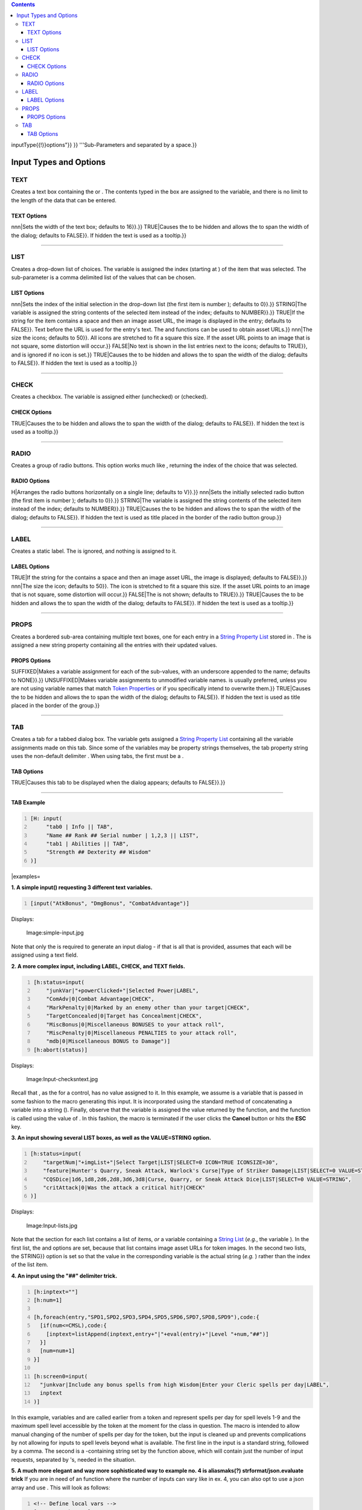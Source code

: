 .. contents::
   :depth: 3
..

.. raw:: mediawiki

   {{MacroFunction
   |name=input
   |version=1.3b42
   |description=
   Allows the user to input several values at once via a modal dialog. The function takes one or more string arguments, one for each variable requiring assignment. Execution of the calling macro is paused while waiting for the user to interact with the input dialog.

   Returns {{code|1}} if the user clicked the '''''OK''''' button, or {{code|0}} if they clicked '''''Cancel''''' (or hit '''''Esc''''' to exit the dialog). If {{code|input()}} returns {{code|0}}, no variable assignments were made. 

   Note that there are no built-in mechanisms for input validation for {{code|TEXT}} input types.

   |usage=
   <source lang="mtmacro" line>
   input(inputField, ..., ...)
   </source>
   '''Parameters'''
   {{param|inputField|A string containing various 'sub-parameters' that set the type and options of each {{code|inputField}}; requires at least one {{code|inputField}} but will accept a reasonably large amount. The {{code|inputField}}s can be set using a series of individual parameters, or as one or more [[String_List|String List]]s. If a [[String_List|String List]] is used, the delimiter must be {{code|"##"}}. This allows, among other things, for more dynamic input menus, with the number and type of input requests customized to the circumstances. Normally, each line is described by a string, wrapped in quotes, and the strings are separated by commas. The input function looks for unquoted commas to determine which strings are intended to be read as line entries. The function, however, can also recognize {{code|##}} as a denotation of such a line break. Since this denotation can be surrounded by quotes more easily, it is possible to have a single string, wrapped in quotes, describe multiple input requests. The strings can be compiled in any number of ways: for instance using {{func|listAppend}} and setting the delimiter to {{code|"##"}}. Strings involving these {{code|##}}'s can be intermixed with other standard strings. See the example below.

   You declare the 'sub-parameters' of each {{code|inputField}} in the following manner:
   * {{code|"variableName{{!}}value{{!}}prompt{{!}}

inputType{{!}}options"}} }} '''Sub-Parameters and separated by a
space.}}

.. _input_types_and_options:

Input Types and Options
=======================

TEXT
----

Creates a text box containing the or . The contents typed in the box are
assigned to the variable, and there is no limit to the length of the
data that can be entered.

.. _text_options:

TEXT Options
~~~~~~~~~~~~

.. raw:: mediawiki

   {{param|WIDTH{{=}}

nnn|Sets the width of the text box; defaults to 16}}.}} TRUE|Causes the
to be hidden and allows the to span the width of the dialog; defaults to
FALSE}}. If hidden the text is used as a tooltip.}}

--------------

LIST
----

Creates a drop-down list of choices. The variable is assigned the index
(starting at ) of the item that was selected. The sub-parameter is a
comma delimited list of the values that can be chosen.

.. _list_options:

LIST Options
~~~~~~~~~~~~

.. raw:: mediawiki

   {{param|SELECT{{=}}

nnn|Sets the index of the initial selection in the drop-down list (the
first item is number ); defaults to 0}}.}} STRING|The variable is
assigned the string contents of the selected item instead of the index;
defaults to NUMBER}}.}} TRUE|If the string for the item contains a space
and then an image asset URL, the image is displayed in the entry;
defaults to FALSE}}. Text before the URL is used for the entry's text.
The and functions can be used to obtain asset URLs.}} nnn|The size the
icons; defaults to 50}}. All icons are stretched to fit a square this
size. If the asset URL points to an image that is not square, some
distortion will occur.}} FALSE|No text is shown in the list entries next
to the icons; defaults to TRUE}}, and is ignored if no icon is set.}}
TRUE|Causes the to be hidden and allows the to span the width of the
dialog; defaults to FALSE}}. If hidden the text is used as a tooltip.}}

--------------

CHECK
-----

Creates a checkbox. The variable is assigned either (unchecked) or
(checked).

.. _check_options:

CHECK Options
~~~~~~~~~~~~~

.. raw:: mediawiki

   {{param|SPAN{{=}}

TRUE|Causes the to be hidden and allows the to span the width of the
dialog; defaults to FALSE}}. If hidden the text is used as a tooltip.}}

--------------

RADIO
-----

Creates a group of radio buttons. This option works much like ,
returning the index of the choice that was selected.

.. _radio_options:

RADIO Options
~~~~~~~~~~~~~

.. raw:: mediawiki

   {{param|ORIENT{{=}}

H|Arranges the radio buttons horizontally on a single line; defaults to
V}}.}} nnn|Sets the initially selected radio button (the first item is
number ); defaults to 0}}.}} STRING|The variable is assigned the string
contents of the selected item instead of the index; defaults to
NUMBER}}.}} TRUE|Causes the to be hidden and allows the to span the
width of the dialog; defaults to FALSE}}. If hidden the text is used as
title placed in the border of the radio button group.}}

--------------

LABEL
-----

Creates a static label. The is ignored, and nothing is assigned to it.

.. _label_options:

LABEL Options
~~~~~~~~~~~~~

.. raw:: mediawiki

   {{param|ICON{{=}}

TRUE|If the string for the contains a space and then an image asset URL,
the image is displayed; defaults to FALSE}}.}} nnn|The size the icon;
defaults to 50}}. The icon is stretched to fit a square this size. If
the asset URL points to an image that is not square, some distortion
will occur.}} FALSE|The is not shown; defaults to TRUE}}.}} TRUE|Causes
the to be hidden and allows the to span the width of the dialog;
defaults to FALSE}}. If hidden the text is used as a tooltip.}}

--------------

PROPS
-----

Creates a bordered sub-area containing multiple text boxes, one for each
entry in a `String Property List <String_Property_List>`__ stored in .
The is assigned a new string property containing all the entries with
their updated values.

.. _props_options:

PROPS Options
~~~~~~~~~~~~~

.. raw:: mediawiki

   {{param|SETVARS{{=}}

SUFFIXED|Makes a variable assignment for each of the sub-values, with an
underscore appended to the name; defaults to NONE}}.}} UNSUFFIXED|Makes
variable assignments to unmodified variable names. is usually preferred,
unless you are not using variable names that match `Token
Properties <Token_Property>`__ or if you specifically intend to
overwrite them.}} TRUE|Causes the to be hidden and allows the to span
the width of the dialog; defaults to FALSE}}. If hidden the text is used
as title placed in the border of the group.}}

--------------

TAB
---

Creates a tab for a tabbed dialog box. The variable gets assigned a
`String Property List <String_Property_List>`__ containing all the
variable assignments made on this tab. Since some of the variables may
be property strings themselves, the tab property string uses the
non-default delimiter . When using tabs, the first must be a .

.. _tab_options:

TAB Options
~~~~~~~~~~~

.. raw:: mediawiki

   {{param|SELECT{{=}}

TRUE|Causes this tab to be displayed when the dialog appears; defaults
to FALSE}}.}}

--------------

**TAB Example**

.. code:: mtmacro
   :number-lines:

   [H: input(
        "tab0 | Info || TAB", 
        "Name ## Rank ## Serial number | 1,2,3 || LIST",
        "tab1 | Abilities || TAB", 
        "Strength ## Dexterity ## Wisdom"
   )]

\|examples=

**1. A simple input() requesting 3 different text variables.**

.. code:: mtmacro
   :number-lines:

   [input("AtkBonus", "DmgBonus", "CombatAdvantage")]

Displays:

.. figure:: simple-input.jpg
   :alt: Image:simple-input.jpg

   Image:simple-input.jpg

Note that only the is required to generate an input dialog - if that is
all that is provided, assumes that each will be assigned using a text
field.

**2. A more complex input, including LABEL, CHECK, and TEXT fields.**

.. code:: mtmacro
   :number-lines:

   [h:status=input(
       "junkVar|"+powerClicked+"|Selected Power|LABEL",
       "ComAdv|0|Combat Advantage|CHECK",
       "MarkPenalty|0|Marked by an enemy other than your target|CHECK",
       "TargetConcealed|0|Target has Concealment|CHECK",
       "MiscBonus|0|Miscellaneous BONUSES to your attack roll",
       "MiscPenalty|0|Miscellaneous PENALTIES to your attack roll",
       "mdb|0|Miscellaneous BONUS to Damage")]
   [h:abort(status)]

Displays:

.. figure:: Input-checksntext.jpg
   :alt: Image:Input-checksntext.jpg

   Image:Input-checksntext.jpg

Recall that , as the for a control, has no value assigned to it. In this
example, we assume is a variable that is passed in some fashion to the
macro generating this input. It is incorporated using the standard
method of concatenating a variable into a string (). Finally, observe
that the variable is assigned the value returned by the function, and
the function is called using the value of . In this fashion, the macro
is terminated if the user clicks the **Cancel** button or hits the
**ESC** key.

**3. An input showing several LIST boxes, as well as the VALUE=STRING
option.**

.. code:: mtmacro
   :number-lines:

   [h:status=input(
       "targetNum|"+imgList+"|Select Target|LIST|SELECT=0 ICON=TRUE ICONSIZE=30",
       "feature|Hunter's Quarry, Sneak Attack, Warlock's Curse|Type of Striker Damage|LIST|SELECT=0 VALUE=STRING",
       "CQSDice|1d6,1d8,2d6,2d8,3d6,3d8|Curse, Quarry, or Sneak Attack Dice|LIST|SELECT=0 VALUE=STRING",
       "critAttack|0|Was the attack a critical hit?|CHECK"
   )]

Displays:

.. figure:: Input-lists.jpg
   :alt: Image:Input-lists.jpg

   Image:Input-lists.jpg

Note that the section for each list contains a list of items, *or* a
variable containing a `String List <String_List>`__ (*e.g.*, the
variable ). In the first list, the and options are set, because that
list contains image asset URLs for token images. In the second two
lists, the STRING}} option is set so that the value in the corresponding
variable is the actual string (*e.g.* ) rather than the index of the
list item.

**4. An input using the "##" delimiter trick.**

.. code:: mtmacro
   :number-lines:

   [h:inptext=""]
   [h:num=1]

   [h,foreach(entry,"SPD1,SPD2,SPD3,SPD4,SPD5,SPD6,SPD7,SPD8,SPD9"),code:{
     [if(num<=CMSL),code:{
       [inptext=listAppend(inptext,entry+"|"+eval(entry)+"|Level "+num,"##")]
     }]
     [num=num+1]
   }]

   [h:screen0=input(
     "junkvar|Include any bonus spells from high Wisdom|Enter your Cleric spells per day|LABEL",
     inptext
   )]

In this example, variables and are called earlier from a token and
represent spells per day for spell levels 1-9 and the maximum spell
level accessible by the token at the moment for the class in question.
The macro is intended to allow manual changing of the number of spells
per day for the token, but the input is cleaned up and prevents
complications by not allowing for inputs to spell levels beyond what is
available. The first line in the input is a standard string, followed by
a comma. The second is a -containing string set by the function above,
which will contain just the number of input requests, separated by 's,
needed in the situation.

**5. A much more elegant and way more sophisticated way to example no. 4
is aliasmaks(?) strformat/json.evaluate trick** If you are in need of an
function where the number of inputs can vary like in ex. 4, you can also
opt to use a json array and use . This will look as follows:

.. code:: mtmacro
   :number-lines:

   <!-- Define local vars -->
   [H: Strength = 12]
   [H: Toughness = 14]
   [H: Hitpoints = 20]
   [H: statList = "Strength, Toughness, Hitpoints"]
   [H: inputStr = "[]"]

   <!-- Build input form simple -->
   [H: inputStr = json.append(inputStr,"junk|<html><b>A simple example</b></html>|-|LABEL|SPAN=TRUE")]
   [H: inputStr = json.append(inputStr, "Strength|"+Strength+"|Enter Strenght value")]
   [H: inputStr = json.append(inputStr, "Toughness|"+Toughness+"|Enter Toughness value")]
   [H: inputStr = json.append(inputStr, "Hitpoints|"+Hitpoints+"|Entere number of Hitpoints")]

   <!-- Build input form advanced -->
   [H: inputStr = json.append(inputStr,"junk|<html><b>A complex example</b></html>|-|LABEL|SPAN=TRUE")]
   [H, foreach(stat,statList): inputStr = json.append(inputStr,strformat("%{stat}|%s|<html><b><font color=blue>Enter %{stat} value</b></font></html>|TEXT|WIDTH=6", eval(stat)))]

   <!-- put local variables in input form -->
   [H: inputStr = json.evaluate(inputStr)]

   <!-- get user input -->
   [H: hasInput = input(json.toList(inputStr,"##"))]

**6. An input using aliasmask's no-zero-trick** Usually, when you leave
a value blank for input it puts that annoying in it's place. Here's one
way to avoid that. The only limitation, I suppose is that the variable
name is visible as the prompt (and the variable name/contents must be
StrProp-compatible).

*(thanks to aliasmask for the trick and biodude for stating the
limits.)*

.. code:: mtmacro
   :number-lines:

   [h:abort(input(
       "junk|<html><b>Enter player names. These should match the user names:<br><font color='red'>"+getAllPlayerNames()+"</font></html>|-|LABEL|SPAN=TRUE",
       "Enter Player Names|player0=;player1=;player2=||PROPS|SPAN=TRUE SETVARS=UNSUFFIXED"
   ))]

**7. An input using Wolph42's tooltip-trick** It is possible to use HTML
mark up by just adding HTML tags around the input text. This makes it
possible to use e.g. bold and italic tags, but also the tag. This span
tag allows tooltips to be added anywhere via its attribute. Here's an
example:

.. code:: mtmacro
   :number-lines:

   [H: hasInput = input(
   "junk|<html>Some title text</html>|<html>here comes the tooltip text</html>|LABEL|SPAN=TRUE",
   "someVariable|0|<html><span title='<html>This text will be shown as a tooltip if you hover with your mouse over the text</html>'>Do you wish to turn the <b>setting</b> on?</span></html>|CHECK"
   )]

Another interesting trick is adding pictures to the input. This example
show the image of the selected token:

.. code:: mtmacro
   :number-lines:

   [h:input(
       "junk|<html><b>Show picture of token<br></html>|-|LABEL|SPAN=TRUE",
       "junk|<html><img src='"+getTokenImage(60)+"'></img></html>|-|LABEL|SPAN=TRUE"
   )]

.. raw:: mediawiki

   {{note|'''b89 (b90 also ?)''': {{func|input}} no longer ''eats'' the colon {{code|':'}}. And as the {{func|getTokenImage}} will return {{code|'asset://....'}} this will fail.}}

   .. raw:: mediawiki

      {{mark}}

   It might get fixed in **b90** but if not there is a workaround. Just
   change the last line into:

.. code:: mtmacro
   :number-lines:

   "junk|<html><img src='"+replace(getTokenImage(), ":", ":")+"' height=60 width=60></img></html>|-|LABEL|SPAN=TRUE"

If you really want to go full monty on the tooltip INSIDE the input,
here's an example of what is possible (the wiki can't properly handle
all the code here so it comes out a bit funky):

.. code:: mtmacro
   :number-lines:

   [h:hasInput     = input('
       someVariable|0|<html><span title="<html>
       This setting allows for more advanced use of the movement limiter. First off: <b>In order for this to work <i>Limit Movement</i> must be<br>
       set to a number other then 0(the actual number wont be used).</b> If you enter 0 here then this setting will be ignored and the movement<br>
       will be limited to what you have set in <i>Limit Movement</i>.<br>
       <br>
       <b>Example of how to use this setting:</b><br>
       Let say that all the tokens have a characteristic: <i>Dexterity</i> and the max amount of cells a token is allowed to move is 4 x <i>Dexterity</i>.<br>
       Then what you set here is: <font bgcolor=white color=gray>[r:4*Dexterity]</font> You can enter any piece of code in here, as long as the output of that code<br>
       results in a number. The token that is moved will be the currentToken for this code! Note that if multiple tokens are moved, the first selected<br>
       token will be the currentToken.<br>
       <br>
       <b>Adding states and changing the output message</b>.<br>
       You can take this code even a step further and also change the output to the chat. This can be done by setting the predefined message variable to<br>
       something else. Here you can make use of other predefined variables as well. The default message is:<br>
       <font bgcolor=white color=gray>[h:message   = "You moved %{tok} %{usedMove} cells. The maximum allowed movement is %{limitMovement} cells."]</font><br>
       (HTML make up can be used, but is removed from this example cause it does not show in a tool-tip) Here:<br>
       <font bgcolor=white color=gray>message</font> is the actual message to the ouput. Note that strformat is used.<br>
       <font bgcolor=white color=gray>tok</font> is the name of the selected token<br>
       <font bgcolor=white color=gray>usedMove</font> is the amount of cells the token moved<br>
       <font bgcolor=white color=gray>limitMovement</font> is the max amount the token is allowed to move.<br>
       These you can use to create your own message type <b>as long as the resulting output is a number</b>. E.g.:<br>
       <font bgcolor=white color=gray>
       [r,if(getState("Dead") || getState("Incapacitated"), CODE:{
           [r:0]   
           [h:message  = "%{tok} is incapacitated and cannot move"]
       };{
           [r:4*Dexterity]
       }]
       </font></html>">
       Enter code here (hover over this for more info)
       </html></span></html>
   ')]

For this to work I had to replace the quotes (") and the OR bars (||) by
there ASCII representation. This is the result:

.. figure:: Advanced_Example_Tooltip.jpg
   :alt: Image:Advanced Example Tooltip.jpg

   Image:Advanced Example Tooltip.jpg

Note that this technique isn't perfect, because HTML tags inside the may
be interpreted as ending tags in the outer block as the function is
merely processing text and not looking at the content. }}

**8. Images in Input** It requires a bit of fiddling, but because HTML
is allowed it's possible to add images to your input functions as well
(besides the LIST trick described above). This can simply be done with
the tags. However the preset image size, e.g. from which retrieves the
asset ID of the token handout and presets it to a max width or height
(whichever is bigger) of 90 pixels, does work for but not for the rest!
Example use:

.. code:: mtmacro
   :number-lines:

   [h:input("junk|<html><img src='"+getTokenHandout(90)+"'></img></html>|-|LABEL|SPAN=TRUE")]

.. raw:: mediawiki

   {{note|'''b89 (and  possibly b90)''': this will not work anymore.}}

   .. raw:: mediawiki

      {{mark}}

   As a workaround, use this:

.. code:: mtmacro
   :number-lines:

   [h:input("junk|<html><img src='"+replace(getTokenHandout(), ":", ":")+"' height=90 width=90></img></html>|-|LABEL|SPAN=TRUE")]

.. figure:: LABEL_Picture.jpg
   :alt: Image:LABEL Picture.jpg

   Image:LABEL Picture.jpg

For other uses, e.g. choosing a picture from a option, you will need to
limit the image sizes using the image tags:

.. code:: mtmacro
   :number-lines:

   [h:me = getSelected()]
   [h, token(me),CODE:{
       [image      = "<html><table><tr><td height='100'><img width=90 height=90 src='"+getTokenImage()+"'></img>   </td></tr><tr><td align='center'>Image</td> </tr></table></html>"]
       [portrait   = "<html><table><tr><td height='100'><img width=90 height=90 src='"+getTokenPortrait()+"'></img>    </td></tr><tr><td align='center'>Portrait</td>  </tr></table></html>"]
       [handout    = "<html><table><tr><td height='100'><img width=90 height=90 src='"+getTokenHandout()+"'></img> </td></tr><tr><td align='center'>Handout</td>   </tr></table></html>"]
   }] 

   [H: abort(input(
       "junk|<html><b>Choose picture to show to players:<br></html>|-|LABEL|SPAN=TRUE",
       "picChoice|"+image+","+portrait+","+handout+"|Which picture|RADIO|ORIENT=H SELECT=2",
       "picSize|100|Size of picture (px)"
   ))]

   [r,token(me), if(picChoice == 0): "<img src='"+getTokenImage(picSize)+"'></img>"]
   [r,token(me), if(picChoice == 1): "<img src='"+getTokenPortrait(picSize)+"'></img>"]
   [r,token(me), if(picChoice == 2): "<img src='"+getTokenHandout(picSize)+"'></img>"]

.. figure:: RADIO_Picture.jpg
   :alt: Image:RADIO Picture.jpg

   Image:RADIO Picture.jpg

**9. Using PROPS**

.. code:: mtmacro
   :number-lines:

   [h: abort(input("resultVars|strength=0;toughness=0;willpower=0|Enter values|PROPS|SPAN=TRUE SETVARS=UNSUFFIXED"))]
   [r:resultVars]

`Category:Miscellaneous Function <Category:Miscellaneous_Function>`__
